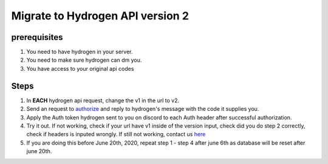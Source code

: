 Migrate to Hydrogen API version 2
=================================

prerequisites
-------------

1. You need to have hydrogen in your server.

2. You need to make sure hydrogen can dm you.

3. You have access to your original api codes


Steps
-----

1. In **EACH** hydrogen api request, change the v1 in the url to v2.

2. Send an request to `authorize <https://developer.hydrogenbot.xyz/en/latest/authorize.html>`_ and reply to hydrogen's message with the code it supplies you.

3. Apply the Auth token hydrogen sent to you on discord to each Auth header after successful authorization.

4. Try it out. If not working, check if your url have v1 inside of the version input, check did you do step 2 correctly, check if headers is inputed wrongly. If still not working, contact us `here <https://discord.gg/SNNS24r>`_

5. If you are doing this before June 20th, 2020, repeat step 1 - step 4 after june 6th as database will be reset after june 20th.

